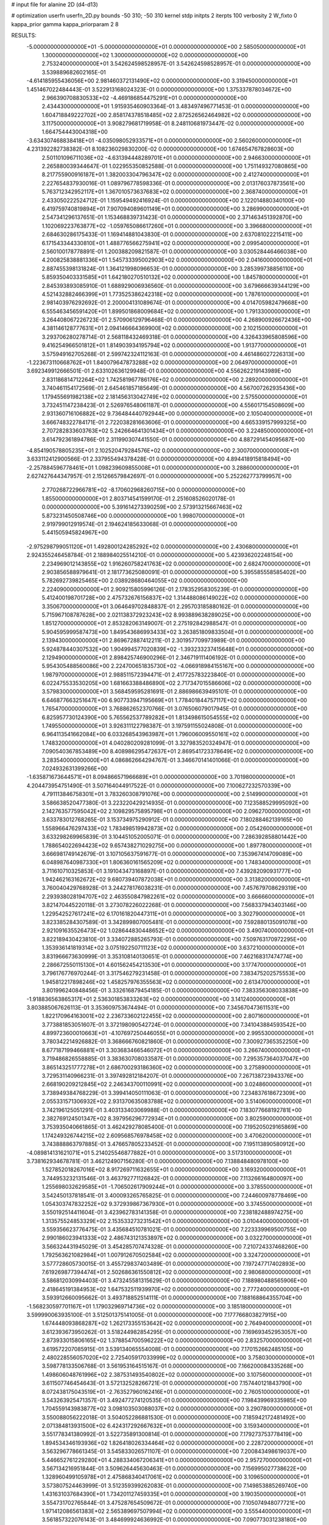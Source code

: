 # input file for alanine 2D (d4-d13)

# optimization
userfn       userfn_2D.py
bounds       -50 310; -50 310
kernel       stdp
initpts      2
iterpts      100
verbosity    2
W_fixto      0
kappa_prior  gamma
kappa_priorparam 2 8


RESULTS:
 -5.000000000000000E+01 -5.000000000000000E+01  0.000000000000000E+00       2.585050000000000E+01
  1.300000000000000E+02  1.300000000000000E+02  0.000000000000000E+00       2.753240000000000E+01       3.542624598528957E-01  3.542624598528957E-01       0.000000000000000E+00  3.539889682602165E-01
 -4.614185955436056E+00  2.981460372131490E+02  0.000000000000000E+00       3.319450000000000E+01       1.451467022484443E-01  3.522913168024323E-01       0.000000000000000E+00  1.375337878034672E+00
  2.966390708830533E+02 -4.469186854475291E+01  0.000000000000000E+00       2.434430000000000E+01       1.915935460903364E-01  3.483497496771453E-01       0.000000000000000E+00  1.604718849222702E+00
  2.858174378518485E+02  2.872526562464982E+02  0.000000000000000E+00       3.117500000000000E+01       3.908279681719958E-01  8.248110681973447E-02       0.000000000000000E+00  1.664754443004318E+00
 -3.634307468838418E+01 -4.035098052933571E+01  0.000000000000000E+00       2.560260000000000E+01       4.231392282738382E-01  8.108236029830200E-02       0.000000000000000E+00  1.674654767828603E+00
  2.501101096711036E+02 -4.631394448289701E+01  0.000000000000000E+00       2.946630000000000E+01       2.265880039344647E-01  1.022955350852588E-01       0.000000000000000E+00  1.751149327080865E+00
  8.217755900916187E+01  1.382003304796347E+02  0.000000000000000E+00       2.412740000000000E+01       2.227654837930016E-01  1.089796778598336E-01       0.000000000000000E+00  2.013176037873561E+00
  5.763712342952117E+01  1.367010573637683E+02  0.000000000000000E+00       2.368740000000000E+01       2.433050222524712E-01  1.159549492416924E-01       0.000000000000000E+00  2.122014880340100E+00
  6.419759740819894E+01  7.907094089601149E+01  0.000000000000000E+00       3.286990000000000E+01       2.547341296137651E-01  1.153468839731423E-01       0.000000000000000E+00  2.371463451392870E+00
  1.102069223763877E+02 -1.059765086617260E+01  0.000000000000000E+00       3.396680000000000E+01       2.684630286175433E-01  1.169414881043830E-01       0.000000000000000E+00  2.637081022215411E+00
  6.171543344330810E+01  1.488776566275941E+02  0.000000000000000E+00       2.099540000000000E+01       2.560100178778891E-01  1.200388209821587E-01       0.000000000000000E+00  3.030528446466038E+00
  4.200825838881336E+01  1.545733395002903E+02  0.000000000000000E+00       2.041600000000000E+01       2.887455398131824E-01  1.364121998096653E-01       0.000000000000000E+00  3.285399738856110E+00
  5.859350403331585E+01  1.642180270510132E+02  0.000000000000000E+00       1.845780000000000E+01       2.845393893085910E-01  1.688929006936560E-01       0.000000000000000E+00  3.679666639344129E+00
  4.521432882466399E+01  1.773525386242318E+02  0.000000000000000E+00       1.787610000000000E+01       2.981403976292692E-01  2.200004131089674E-01       0.000000000000000E+00  4.014705982479668E+00
  6.555463456591420E+01  1.899501868009684E+02  0.000000000000000E+00       1.791330000000000E+01       3.264408067226723E-01  2.570906129796468E-01       0.000000000000000E+00  4.268900926672436E+00
  4.381146128777631E+01  2.094146664369900E+02  0.000000000000000E+00       2.102150000000000E+01       3.293706280278714E-01  2.568118432469318E-01       0.000000000000000E+00  4.326433965808596E+00
  9.416254966501812E+01  1.814903934195794E+02  0.000000000000000E+00       1.913770000000000E+01       3.575949162705268E-01  2.599742324112163E-01       0.000000000000000E+00  4.461486027226313E+00
 -1.223673110668762E+01  1.840079647873288E+02  0.000000000000000E+00       2.064970000000000E+01       3.692349912666501E-01  2.633102636129948E-01       0.000000000000000E+00  4.556262219143989E+00
  2.831186814712264E+02  1.742581967786176E+02  0.000000000000000E+00       2.289200000000000E+01       3.740461154172569E-01  2.645461857185649E-01       0.000000000000000E+00  4.567007262935436E+00
  1.179455691982138E+02  2.181456313042749E+02  0.000000000000000E+00       2.575500000000000E+01       3.732451147238423E-01  2.526976548061187E-01       0.000000000000000E+00  4.556017154508609E+00
  2.931360716106882E+02  9.736484440792944E+00  0.000000000000000E+00       2.105040000000000E+01       3.666748322784171E-01  2.722038281663606E-01       0.000000000000000E+00  4.665339157999325E+00
  2.707282833603763E+02  5.242664641301434E+01  0.000000000000000E+00       3.224850000000000E+01       3.614792361894786E-01  2.311990307441550E-01       0.000000000000000E+00  4.887291454095687E+00
 -4.854190578805235E+01  2.102520479284576E+02  0.000000000000000E+00       2.300700000000000E+01       3.633112412900566E-01  2.337955494378428E-01       0.000000000000000E+00  4.894418915818494E+00
 -2.257884596778461E+01  1.098239609855008E+01  0.000000000000000E+00       3.288600000000000E+01       2.627427644347957E-01  2.151266579842697E-01       0.000000000000000E+00  5.252262773799957E+00
  2.770268722966781E+02 -8.170602968260715E+00  0.000000000000000E+00       1.855000000000000E+01       2.803714541599170E-01  2.251608526020178E-01       0.000000000000000E+00  5.391614273390259E+00
  2.573913215667463E+02  5.873231450508746E+00  0.000000000000000E+00       1.998070000000000E+01       2.919799012919574E-01  2.194624185633068E-01       0.000000000000000E+00  5.441505945824967E+00
 -2.975298799051120E+01  1.492800124285292E+02  0.000000000000000E+00       2.430680000000000E+01       2.924355246458784E-01  2.188984025514210E-01       0.000000000000000E+00  5.423936202248154E+00
  2.234969012143855E+02  1.916260758241763E+02  0.000000000000000E+00       2.682470000000000E+01       2.903856588979641E-01  2.181773625080091E-01       0.000000000000000E+00  5.395585558585402E+00
  5.782692739825465E+00  2.038928680464055E+02  0.000000000000000E+00       2.224090000000000E+01       2.909215805996126E-01  2.178352958305239E-01       0.000000000000000E+00  5.412400198701728E+00
  2.475732676156837E+02  1.314488086149022E+02  0.000000000000000E+00       3.350670000000000E+01       3.064649702848837E-01  2.295703185880162E-01       0.000000000000000E+00  5.715967108787628E+00
  2.021138372923243E+02  8.993889638289025E+00  0.000000000000000E+00       1.851270000000000E+01       2.853282063149007E-01  2.275192842988547E-01       0.000000000000000E+00  5.904595999587473E+00
  1.849543686993433E+02  3.263851809833504E+01  0.000000000000000E+00       2.139430000000000E+01       2.869672887412211E-01  2.301957709973989E-01       0.000000000000000E+00  5.924878440307532E+00
  1.904994577020839E+02 -1.393233237415648E+01  0.000000000000000E+00       2.129490000000000E+01       2.898425746900296E-01  2.346719111406192E-01       0.000000000000000E+00  5.954305488560086E+00
  2.224700651835730E+02 -4.066918984155167E+00  0.000000000000000E+00       1.987970000000000E+01       2.988511572394471E-01  2.417725783223840E-01       0.000000000000000E+00  6.022475533530205E+00
  1.681663388486890E+02  2.717347015586606E+02  0.000000000000000E+00       3.579830000000000E+01       3.568459595281691E-01  2.886986639495101E-01       0.000000000000000E+00  6.646877663251647E+00
  6.907733947195669E+01  1.778401844757117E+02  0.000000000000000E+00       1.765470000000000E+01       3.768862652370766E-01  3.076506079017945E-01       0.000000000000000E+00  6.825957730124390E+00
  5.765562537789282E+01  1.813498615054555E+02  0.000000000000000E+00       1.749550000000000E+01       3.926311122798387E-01  3.197591155024808E-01       0.000000000000000E+00  6.964113541662084E+00
  6.033268543963987E+01  1.796006009550161E+02  0.000000000000000E+00       1.748320000000000E+01       4.040280209281099E-01  3.327983520324947E-01       0.000000000000000E+00  7.090540367853489E+00
  8.408986295472637E+01  2.869541723378649E+02  0.000000000000000E+00       3.283540000000000E+01       4.086862664294767E-01  3.346670141401066E-01       0.000000000000000E+00  7.024932631399266E+00
 -1.635871673644571E+01  8.094866571966689E+01  0.000000000000000E+00       3.701980000000000E+01       4.204473954751490E-01  3.507164044917522E-01       0.000000000000000E+00  7.100627232570339E+00
  4.791113846758301E+01  3.783260308791076E+00  0.000000000000000E+00       2.514990000000000E+01       3.586638520477380E-01  3.223220429214935E-01       0.000000000000000E+00  7.123588529995092E+00
  2.142763577595042E+02  2.109829575895798E+01  0.000000000000000E+00       2.096270000000000E+01       3.633783012768265E-01  3.153734975290912E-01       0.000000000000000E+00  7.180288462139165E+00
  1.558966476297433E+02  1.783498519942873E+02  0.000000000000000E+00       2.054260000000000E+01       3.633298269965839E-01  3.104451052005071E-01       0.000000000000000E+00  7.286392858801442E+00
  1.788654022694423E+02  9.657438271029275E+00  0.000000000000000E+00       1.897780000000000E+01       3.666981749142679E-01  3.107105637591677E-01       0.000000000000000E+00  7.353967414709089E+00
  6.048987640987330E+01  1.806360161565209E+02  0.000000000000000E+00       1.748340000000000E+01       3.711610710325853E-01  3.191043473168897E-01       0.000000000000000E+00  7.439282090931777E+00
  1.942462163162672E+02  9.680739407872038E+01  0.000000000000000E+00       3.313820000000000E+01       3.760040429768928E-01  3.244278176038231E-01       0.000000000000000E+00  7.457679708629319E+00
  2.293938028194707E+02  2.463550847982261E+02  0.000000000000000E+00       3.666660000000000E+01       3.821470445220118E-01  3.273078226022268E-01       0.000000000000000E+00  7.568337943403146E+00
  1.229542527617241E+02  6.170161820447311E+01  0.000000000000000E+00       3.302790000000000E+01       3.823385284307589E-01  3.342899807005481E-01       0.000000000000000E+00  7.592880135091078E+00
  2.921091635526473E+02  1.028644830448652E+02  0.000000000000000E+00       3.490740000000000E+01       3.822189430423810E-01  3.334072885265793E-01       0.000000000000000E+00  7.509763170972295E+00
  1.353936141819314E+02  3.075192250711123E+02  0.000000000000000E+00       3.637210000000000E+01       3.831966673630999E-01  3.353108140130651E-01       0.000000000000000E+00  7.462168317474774E+00
  2.286672550115130E+01  4.601562454213530E+01  0.000000000000000E+00       3.177470000000000E+01       3.796176776970244E-01  3.317546279231458E-01       0.000000000000000E+00  7.383475202575553E+00
  1.945812217898246E+02  1.458257976355563E+02  0.000000000000000E+00       2.613470000000000E+01       3.801996240848456E-01  3.332616879454185E-01       0.000000000000000E+00  7.383356308033838E+00
 -1.918836563865317E+01  2.536301853833263E+02  0.000000000000000E+00       3.141240000000000E+01       3.803885067626113E-01  3.353609753674494E-01       0.000000000000000E+00  7.345670473611531E+00
  1.822170964163001E+02  2.236733602122455E+02  0.000000000000000E+00       2.807160000000000E+01       3.773881853051607E-01  3.372198090542724E-01       0.000000000000000E+00  7.341043884593542E+00
  4.899723600010663E+01 -4.107697250446055E+01  0.000000000000000E+00       2.995530000000000E+01       3.780342214926882E-01  3.368666760821860E-01       0.000000000000000E+00  7.300927365352250E+00
  8.677187199466881E+01  3.303683466546072E+01  0.000000000000000E+00       3.266740000000000E+01       3.719486826558885E-01  3.383630708033587E-01       0.000000000000000E+00  7.295357364037047E+00
  3.865143251777278E+01  2.686700293186360E+02  0.000000000000000E+00       3.275890000000000E+01       3.729531140966231E-01  3.397492812184207E-01       0.000000000000000E+00  7.267138723943376E+00
  2.668190209212845E+02  2.246343700110991E+02  0.000000000000000E+00       3.024860000000000E+01       3.738949384768229E-01  3.399414050111063E-01       0.000000000000000E+00  7.234837618672309E+00
  2.055331571306932E+02  2.931370635083788E+02  0.000000000000000E+00       3.514060000000000E+01       3.742196125051291E-01  3.403133403069988E-01       0.000000000000000E+00  7.183077668192781E+00
  2.382769124501347E+02  8.397956296772934E+01  0.000000000000000E+00       3.802590000000000E+01       3.753935040661865E-01  3.462429278085400E-01       0.000000000000000E+00  7.195205029165869E+00
  1.174249326744215E+02  2.609568576978458E+02  0.000000000000000E+00       3.470620000000000E+01       3.743888863797885E-01  3.476657805233452E-01       0.000000000000000E+00  7.195113890580912E+00
 -4.089814131621071E+01  5.214025546877882E+01  0.000000000000000E+00       3.517310000000000E+01       3.738162934678781E-01  3.462124907156280E-01       0.000000000000000E+00  7.138848480978100E+00
  1.527852018267016E+02  8.917269711632655E+01  0.000000000000000E+00       3.169320000000000E+01       3.744953232131546E-01  3.463792771126842E-01       0.000000000000000E+00  7.113266164800097E+00
  1.255698032629585E+01 -1.706502617909244E+01  0.000000000000000E+00       3.378550000000000E+01       3.542450137818541E-01  3.400093265765825E-01       0.000000000000000E+00  7.244600978778469E+00
  1.054303747832252E+02  9.372939867367930E+01  0.000000000000000E+00       3.374550000000000E+01       3.550192514411604E-01  3.423962783141358E-01       0.000000000000000E+00  7.238182488974275E+00
  1.313575524853329E+02  2.153533273231542E+01  0.000000000000000E+00       3.010440000000000E+01       3.559356623776475E-01  3.435684510781021E-01       0.000000000000000E+00  7.223339969500755E+00
  2.990186023941333E+02  2.486743121353897E+02  0.000000000000000E+00       3.032270000000000E+01       3.566324431945029E-01  3.454285707474328E-01       0.000000000000000E+00  7.210724337468260E+00
  1.792563621082984E+01  1.007912670502584E+02  0.000000000000000E+00       3.324720000000000E+01       3.577728605730015E-01  3.455729837403489E-01       0.000000000000000E+00  7.197247717402893E+00
  7.619269877394474E+01  2.502686361550812E+02  0.000000000000000E+00       2.980680000000000E+01       3.586812030994403E-01  3.473245581315629E-01       0.000000000000000E+00  7.188980488565906E+00
  2.418645191384953E+02  1.647532511939970E+02  0.000000000000000E+00       2.777240000000000E+01       3.593912660095662E-01  3.493718852514111E-01       0.000000000000000E+00  7.188168864355704E+00
 -1.568230597701167E+01  1.179032969714736E+02  0.000000000000000E+00       3.185180000000000E+01       3.599990063935100E-01  3.512501375141005E-01       0.000000000000000E+00  7.177766803827915E+00
  1.674448093868287E+02  1.262173355153642E+02  0.000000000000000E+00       2.764940000000000E+01       3.612393673950262E-01  3.518244982854295E-01       0.000000000000000E+00  7.169693452953057E+00
  2.873933015806165E+02  1.378854700596222E+02  0.000000000000000E+00       2.832570000000000E+01       3.619572207085915E-01  3.539134065554008E-01       0.000000000000000E+00  7.170152662485105E+00
  2.480228556057020E+02  2.725405917033999E+02  0.000000000000000E+00       3.758030000000000E+01       3.598778133506768E-01  3.561953164515167E-01       0.000000000000000E+00  7.166200084335268E+00
  1.498606048761996E+02  2.387531493540802E+02  0.000000000000000E+00       3.107560000000000E+01       3.611507746454643E-01  3.572132528266721E-01       0.000000000000000E+00  7.157440121843790E+00
  8.072438175043519E+01 -2.763527960162416E+01  0.000000000000000E+00       2.760510000000000E+01       3.543263925471357E-01  3.492477274120535E-01       0.000000000000000E+00  7.198439969335985E+00
  1.704559143983877E+02  3.098103503088037E+02  0.000000000000000E+00       3.290780000000000E+01       3.550088056222018E-01  3.504052286881530E-01       0.000000000000000E+00  7.185942172481492E+00
  2.071384813931500E+02  6.424317292667632E+01  0.000000000000000E+00       3.159340000000000E+01       3.551778341380992E-01  3.522735891300814E-01       0.000000000000000E+00  7.179273753778419E+00
  1.894534346193936E+02  1.826418026334464E+02  0.000000000000000E+00       2.228720000000000E+01       3.563296778661345E-01  3.545833026571107E-01       0.000000000000000E+00  7.200843498619037E+00
  5.446652761229280E+01  4.288334067206341E+01  0.000000000000000E+00       2.957270000000000E+01       3.567134216951844E-01  3.509626445630463E-01       0.000000000000000E+00  7.156995027738622E+00
  1.328960499105978E+01  2.475868340417061E+02  0.000000000000000E+00       3.109650000000000E+01       3.573807524463999E-01  3.512359399262083E-01       0.000000000000000E+00  7.149853885269740E+00
  1.431631037684390E+01  1.734201127459335E+01  0.000000000000000E+00       3.190350000000000E+01       3.554731702765844E-01  3.475287654509672E-01       0.000000000000000E+00  7.105074948077721E+00
  1.971412086561383E+02  2.565389697507994E+02  0.000000000000000E+00       3.555440000000000E+01       3.561857322076143E-01  3.484699924636992E-01       0.000000000000000E+00  7.090773031238180E+00
  1.462389172788600E+02 -1.848351458755469E+01  0.000000000000000E+00       3.190630000000000E+01       3.575885984270002E-01  3.443793829838194E-01       0.000000000000000E+00  7.074738161394778E+00
  1.597944094202488E+02  5.697273851047709E+01  0.000000000000000E+00       2.776360000000000E+01       3.586098338621462E-01  3.458060161785298E-01       0.000000000000000E+00  7.078253519266712E+00
  3.015948167242288E+02  7.481595887096174E+01  0.000000000000000E+00       3.586970000000000E+01       3.589873747641614E-01  3.473216956825258E-01       0.000000000000000E+00  7.068478358256941E+00
  3.417723818705184E-01  1.486311401951007E+02  0.000000000000000E+00       2.426530000000000E+01       3.603805187406913E-01  3.483892536678898E-01       0.000000000000000E+00  7.076378395597937E+00
  2.180127443167105E+02  1.195792440051722E+02  0.000000000000000E+00       3.419370000000000E+01       3.613666183696286E-01  3.489427548063557E-01       0.000000000000000E+00  7.067265994135592E+00
  2.565940663548576E+02  1.949774550888299E+02  0.000000000000000E+00       2.672310000000000E+01       3.624657177638522E-01  3.500320242981813E-01       0.000000000000000E+00  7.070812405795127E+00
  1.307408624180765E+02  1.582086389770237E+02  0.000000000000000E+00       2.217300000000000E+01       3.633718455124326E-01  3.517675743794333E-01       0.000000000000000E+00  7.084703480889004E+00
  1.478859784665136E+02  2.055104527168290E+02  0.000000000000000E+00       2.340920000000000E+01       3.642103908744609E-01  3.535313658775361E-01       0.000000000000000E+00  7.098014501353142E+00
  8.013103392296971E+01  4.841325966752521E+00  0.000000000000000E+00       2.790870000000000E+01       3.650990664855830E-01  3.548992786377647E-01       0.000000000000000E+00  7.105726796620223E+00
  1.051493468519853E+02 -4.907582299421335E+01  0.000000000000000E+00       3.343940000000000E+01       3.665168842732053E-01  3.524356263527937E-01       0.000000000000000E+00  7.086866824885915E+00
 -8.235715040987143E+00  4.301561689105895E+01  0.000000000000000E+00       3.586710000000000E+01       3.665282104338960E-01  3.512600069224076E-01       0.000000000000000E+00  7.058903870769059E+00
 -2.249758119735010E+01  2.266269311526399E+02  0.000000000000000E+00       2.645290000000000E+01       3.672699333091720E-01  3.526494867629827E-01       0.000000000000000E+00  7.065730298853342E+00
 -4.276717548277314E+01  1.055198576829478E+02  0.000000000000000E+00       3.408280000000000E+01       3.685388119491372E-01  3.530678020727450E-01       0.000000000000000E+00  7.060796027428160E+00
  2.449119095847303E+01  2.960932746887897E+02  0.000000000000000E+00       3.420110000000000E+01       3.692301564402924E-01  3.485182420884756E-01       0.000000000000000E+00  7.017027984887924E+00
  3.100000000000000E+02 -1.218523303353676E+01  0.000000000000000E+00       2.084000000000000E+01       3.682284553746582E-01  3.462687337257020E-01       0.000000000000000E+00  7.034730169109351E+00
  3.529606644658013E+01  7.610549500314377E+01  0.000000000000000E+00       3.318370000000000E+01       3.692026318401334E-01  3.472986218098697E-01       0.000000000000000E+00  7.036692204662374E+00
  2.151128310395863E+02 -3.915377466585015E+01  0.000000000000000E+00       2.836220000000000E+01       3.685676236424632E-01  3.488235947473359E-01       0.000000000000000E+00  7.037049951905443E+00
  2.400711724794446E+02  5.142962929492283E+01  0.000000000000000E+00       3.189480000000000E+01       3.694282443790956E-01  3.497475617804019E-01       0.000000000000000E+00  7.041163370590756E+00